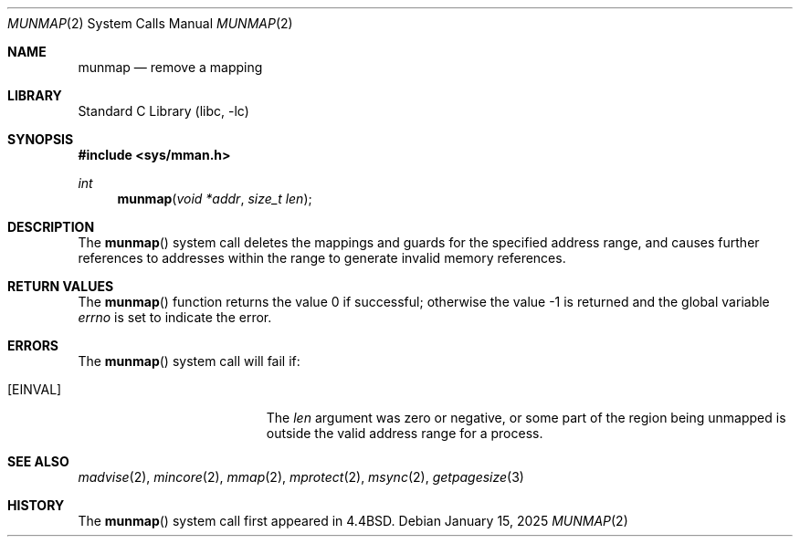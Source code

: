 .\" Copyright (c) 1991, 1993
.\"	The Regents of the University of California.  All rights reserved.
.\"
.\" Redistribution and use in source and binary forms, with or without
.\" modification, are permitted provided that the following conditions
.\" are met:
.\" 1. Redistributions of source code must retain the above copyright
.\"    notice, this list of conditions and the following disclaimer.
.\" 2. Redistributions in binary form must reproduce the above copyright
.\"    notice, this list of conditions and the following disclaimer in the
.\"    documentation and/or other materials provided with the distribution.
.\" 3. Neither the name of the University nor the names of its contributors
.\"    may be used to endorse or promote products derived from this software
.\"    without specific prior written permission.
.\"
.\" THIS SOFTWARE IS PROVIDED BY THE REGENTS AND CONTRIBUTORS ``AS IS'' AND
.\" ANY EXPRESS OR IMPLIED WARRANTIES, INCLUDING, BUT NOT LIMITED TO, THE
.\" IMPLIED WARRANTIES OF MERCHANTABILITY AND FITNESS FOR A PARTICULAR PURPOSE
.\" ARE DISCLAIMED.  IN NO EVENT SHALL THE REGENTS OR CONTRIBUTORS BE LIABLE
.\" FOR ANY DIRECT, INDIRECT, INCIDENTAL, SPECIAL, EXEMPLARY, OR CONSEQUENTIAL
.\" DAMAGES (INCLUDING, BUT NOT LIMITED TO, PROCUREMENT OF SUBSTITUTE GOODS
.\" OR SERVICES; LOSS OF USE, DATA, OR PROFITS; OR BUSINESS INTERRUPTION)
.\" HOWEVER CAUSED AND ON ANY THEORY OF LIABILITY, WHETHER IN CONTRACT, STRICT
.\" LIABILITY, OR TORT (INCLUDING NEGLIGENCE OR OTHERWISE) ARISING IN ANY WAY
.\" OUT OF THE USE OF THIS SOFTWARE, EVEN IF ADVISED OF THE POSSIBILITY OF
.\" SUCH DAMAGE.
.\"
.Dd January 15, 2025
.Dt MUNMAP 2
.Os
.Sh NAME
.Nm munmap
.Nd remove a mapping
.Sh LIBRARY
.Lb libc
.Sh SYNOPSIS
.In sys/mman.h
.Ft int
.Fn munmap "void *addr" "size_t len"
.Sh DESCRIPTION
The
.Fn munmap
system call
deletes the mappings and guards for the specified address range,
and causes further references to addresses within the range
to generate invalid memory references.
.Sh RETURN VALUES
.Rv -std munmap
.Sh ERRORS
The
.Fn munmap
system call
will fail if:
.Bl -tag -width Er
.It Bq Er EINVAL
The
.Fa len
argument was zero or negative, or
some part of the region being unmapped is outside the
valid address range for a process.
.El
.Sh "SEE ALSO"
.Xr madvise 2 ,
.Xr mincore 2 ,
.Xr mmap 2 ,
.Xr mprotect 2 ,
.Xr msync 2 ,
.Xr getpagesize 3
.Sh HISTORY
The
.Fn munmap
system call first appeared in
.Bx 4.4 .
